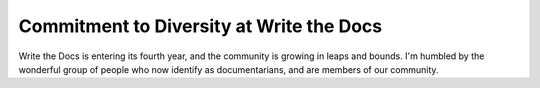 Commitment to Diversity at Write the Docs
=========================================

Write the Docs is entering its fourth year,
and the community is growing in leaps and bounds.
I'm humbled by the wonderful group of people who now identify as documentarians,
and are members of our community.



